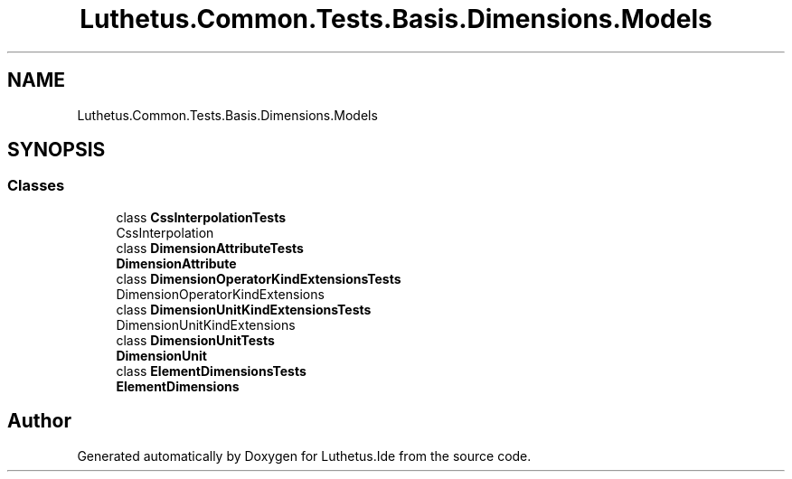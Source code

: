 .TH "Luthetus.Common.Tests.Basis.Dimensions.Models" 3 "Version 1.0.0" "Luthetus.Ide" \" -*- nroff -*-
.ad l
.nh
.SH NAME
Luthetus.Common.Tests.Basis.Dimensions.Models
.SH SYNOPSIS
.br
.PP
.SS "Classes"

.in +1c
.ti -1c
.RI "class \fBCssInterpolationTests\fP"
.br
.RI "CssInterpolation "
.ti -1c
.RI "class \fBDimensionAttributeTests\fP"
.br
.RI "\fBDimensionAttribute\fP "
.ti -1c
.RI "class \fBDimensionOperatorKindExtensionsTests\fP"
.br
.RI "DimensionOperatorKindExtensions "
.ti -1c
.RI "class \fBDimensionUnitKindExtensionsTests\fP"
.br
.RI "DimensionUnitKindExtensions "
.ti -1c
.RI "class \fBDimensionUnitTests\fP"
.br
.RI "\fBDimensionUnit\fP "
.ti -1c
.RI "class \fBElementDimensionsTests\fP"
.br
.RI "\fBElementDimensions\fP "
.in -1c
.SH "Author"
.PP 
Generated automatically by Doxygen for Luthetus\&.Ide from the source code\&.

